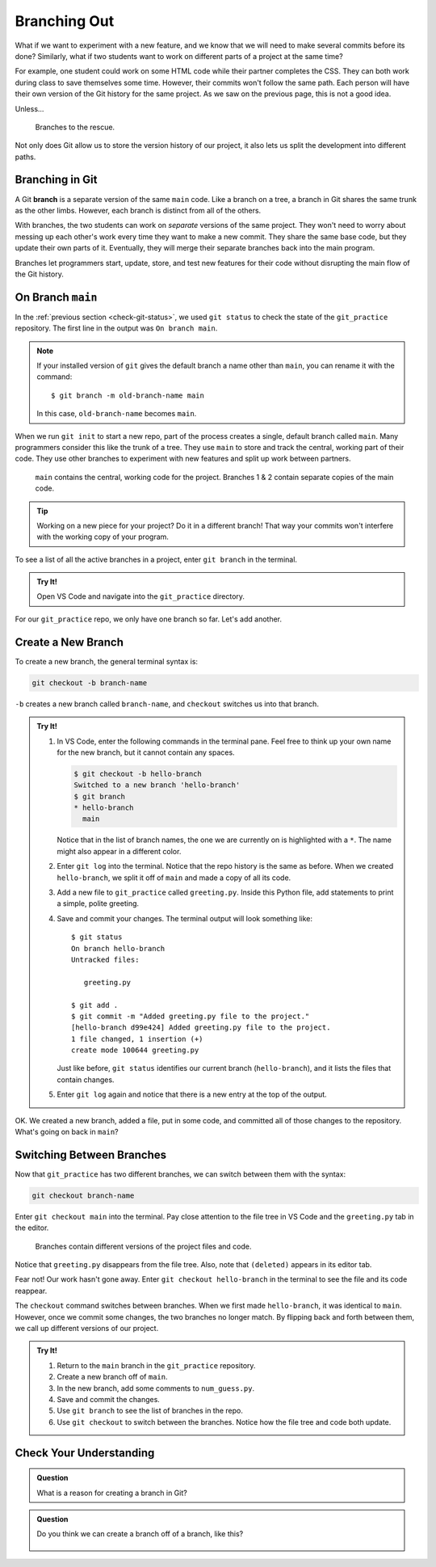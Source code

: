 Branching Out
=============

What if we want to experiment with a new feature, and we know that we will need
to make several commits before its done? Similarly, what if two students want
to work on different parts of a project at the same time?

For example, one student could work on some HTML code while their partner
completes the CSS. They can both work during class to save themselves some
time. However, their commits won't follow the same path. Each person will have
their own version of the Git history for the same project. As we saw on the
previous page, this is not a good idea.

Unless...

.. figure:: figures/git-branch-intro.png
   :alt: The HTML and CSS code can be split from the main program.
   :width: 70%

   Branches to the rescue.

Not only does Git allow us to store the version history of our project, it also
lets us split the development into different paths.

.. index:: ! branch

.. index::
   single: git; branch

Branching in Git
----------------

A Git **branch** is a separate version of the same ``main`` code. Like a branch
on a tree, a branch in Git shares the same trunk as the other limbs. However,
each branch is distinct from all of the others.

With branches, the two students can work on *separate* versions of the same
project. They won't need to worry about messing up each other's work every time
they want to make a new commit. They share the same base code, but they update
their own parts of it. Eventually, they will merge their separate branches back
into the main program.

Branches let programmers start, update, store, and test new features for their
code without disrupting the main flow of the Git history.

On Branch ``main``
------------------

In the :ref:`previous section <check-git-status>`, we used ``git status`` to
check the state of the ``git_practice`` repository. The first line in the
output was ``On branch main``.

.. admonition:: Note

   If your installed version of ``git`` gives the default branch a name other
   than ``main``, you can rename it with the command:

   ::

      $ git branch -m old-branch-name main

   In this case, ``old-branch-name`` becomes ``main``.

When we run ``git init`` to start a new repo, part of the process creates a
single, default branch called ``main``. Many programmers consider this like
the trunk of a tree. They use ``main`` to store and track the central, working
part of their code. They use other branches to experiment with new features and
split up work between partners.

.. figure:: figures/git-branches.png
   :alt: Diagram showing two branches coming off of the main one.
   :width: 70%

   ``main`` contains the central, working code for the project. Branches 1 & 2 contain separate copies of the main code.

.. admonition:: Tip

   Working on a new piece for your project? Do it in a different branch! That
   way your commits won't interfere with the working copy of your program.

To see a list of all the active branches in a project, enter ``git branch`` in
the terminal.

.. admonition:: Try It!

   Open VS Code and navigate into the ``git_practice`` directory.

   .. sourcecode:: bash
      :linenos:

      $ git branch
      * main

For our ``git_practice`` repo, we only have one branch so far. Let's add
another.

.. _create-git-branch:

Create a New Branch
-------------------

To create a new branch, the general terminal syntax is:

.. sourcecode:: bash

   git checkout -b branch-name

``-b`` creates a new branch called ``branch-name``, and ``checkout`` switches
us into that branch.

.. admonition:: Try It!

   #. In VS Code, enter the following commands in the terminal pane. Feel free
      to think up your own name for the new branch, but it cannot contain any
      spaces.

      .. sourcecode:: bash

         $ git checkout -b hello-branch
         Switched to a new branch 'hello-branch'
         $ git branch
         * hello-branch
           main
      
      Notice that in the list of branch names, the one we are currently on is
      highlighted with a ``*``. The name might also appear in a different
      color.
   #. Enter ``git log`` into the terminal. Notice that the repo history is the
      same as before. When we created ``hello-branch``, we split it off of
      ``main`` and made a copy of all its code.
   #. Add a new file to ``git_practice`` called ``greeting.py``. Inside this
      Python file, add statements to print a simple, polite greeting.
   #. Save and commit your changes. The terminal output will look something
      like:

      ::

         $ git status
         On branch hello-branch
         Untracked files:

            greeting.py

         $ git add .
         $ git commit -m "Added greeting.py file to the project."
         [hello-branch d99e424] Added greeting.py file to the project.
         1 file changed, 1 insertion (+)
         create mode 100644 greeting.py

      Just like before, ``git status`` identifies our current branch
      (``hello-branch``), and it lists the files that contain changes.

   #. Enter ``git log`` again and notice that there is a new entry at the top
      of the output.

OK. We created a new branch, added a file, put in some code, and committed all
of those changes to the repository. What's going on back in ``main``?

Switching Between Branches
--------------------------

Now that ``git_practice`` has two different branches, we can switch between
them with the syntax:

.. sourcecode:: bash

   git checkout branch-name

Enter ``git checkout main`` into the terminal. Pay close attention to the
file tree in VS Code and the ``greeting.py`` tab in the editor.

.. figure:: figures/git-checkout.gif
   :alt: Switching between branches updates the files and code in the project.
   :width: 70%

   Branches contain different versions of the project files and code.

Notice that ``greeting.py`` disappears from the file tree. Also, note that
``(deleted)`` appears in its editor tab.

Fear not! Our work hasn't gone away. Enter ``git checkout hello-branch`` in the
terminal to see the file and its code reappear.

The ``checkout`` command switches between branches. When we first made
``hello-branch``, it was identical to ``main``. However, once we commit some
changes, the two branches no longer match. By flipping back and forth between
them, we call up different versions of our project.

.. admonition:: Try It!

   #. Return to the ``main`` branch in the ``git_practice`` repository.
   #. Create a new branch off of ``main``.
   #. In the new branch, add some comments to ``num_guess.py``.
   #. Save and commit the changes.
   #. Use ``git branch`` to see the list of branches in the repo.
   #. Use ``git checkout`` to switch between the branches. Notice how the file
      tree and code both update.

Check Your Understanding
------------------------

.. admonition:: Question

   What is a reason for creating a branch in Git?

   .. raw:: html

      <ol type="a">
         <li><input type="radio" name="Q1" autocomplete="off" onclick="evaluateMC(name, false)"> To split work between team members.</li>
         <li><input type="radio" name="Q1" autocomplete="off" onclick="evaluateMC(name, false)"> To try out a new feature before adding it to the main program.</li>
         <li><input type="radio" name="Q1" autocomplete="off" onclick="evaluateMC(name, false)"> To avoid conflicts in the repo history.</li>
         <li><input type="radio" name="Q1" autocomplete="off" onclick="evaluateMC(name, true)"> All of the above.</li>
      </ol>
      <p id="Q1"></p>

.. Answer = d

.. admonition:: Question

   Do you think we can create a branch off of a branch, like this?

   .. figure:: figures/branches-cc.png
      :alt: A two-level branch: Branch 1 splits off of main, and brach 2 splits off of branch 1.
      :width: 60%

   .. raw:: html

      <ol type="a">
         <li><input type="radio" name="Q2" autocomplete="off" onclick="evaluateMC(name, true)"> Yes we can, but we should really keep branches only one layer deep.</li>
         <li><input type="radio" name="Q2" autocomplete="off" onclick="evaluateMC(name, false)"> No.</li>
      </ol>
      <p id="Q2"></p>

.. Answer = a

.. raw:: html

   <script type="text/JavaScript">
      function evaluateMC(id, correct) {
         if (correct) {
            document.getElementById(id).innerHTML = 'Yep!';
            document.getElementById(id).style.color = 'blue';
         } else {
            document.getElementById(id).innerHTML = 'Nope!';
            document.getElementById(id).style.color = 'red';
         }
      }
   </script>
